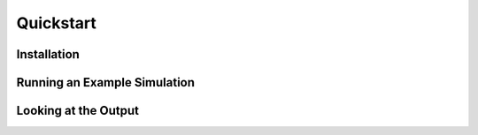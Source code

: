 ==========
Quickstart
==========

Installation
============

Running an Example Simulation
=============================

Looking at the Output
=====================
